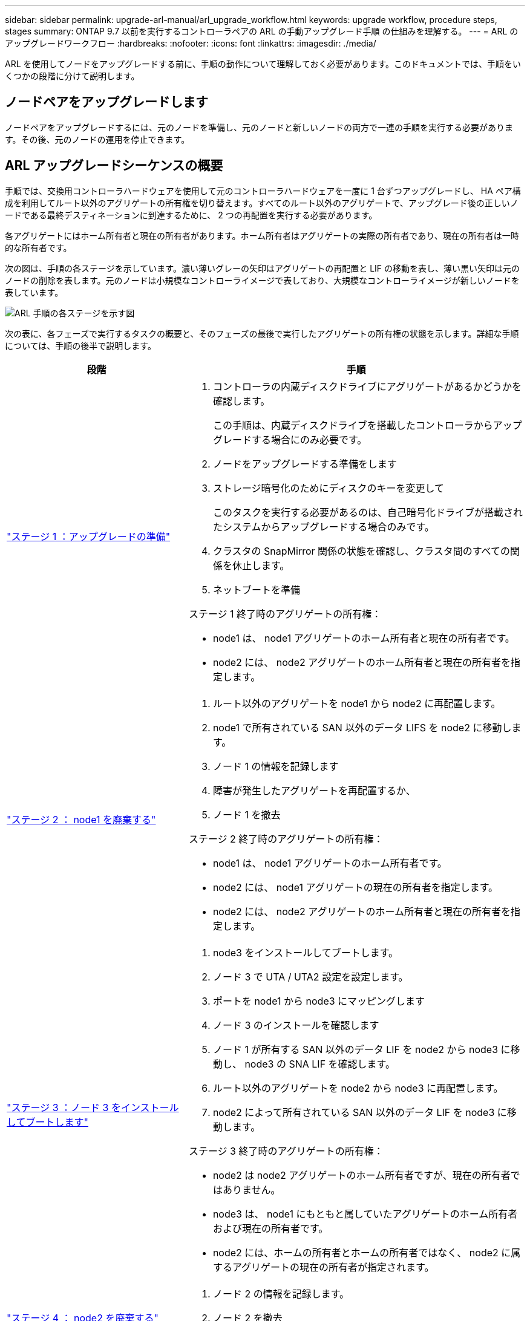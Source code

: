 ---
sidebar: sidebar 
permalink: upgrade-arl-manual/arl_upgrade_workflow.html 
keywords: upgrade workflow, procedure steps, stages 
summary: ONTAP 9.7 以前を実行するコントローラペアの ARL の手動アップグレード手順 の仕組みを理解する。 
---
= ARL のアップグレードワークフロー
:hardbreaks:
:nofooter: 
:icons: font
:linkattrs: 
:imagesdir: ./media/


[role="lead"]
ARL を使用してノードをアップグレードする前に、手順の動作について理解しておく必要があります。このドキュメントでは、手順をいくつかの段階に分けて説明します。



== ノードペアをアップグレードします

ノードペアをアップグレードするには、元のノードを準備し、元のノードと新しいノードの両方で一連の手順を実行する必要があります。その後、元のノードの運用を停止できます。



== ARL アップグレードシーケンスの概要

手順では、交換用コントローラハードウェアを使用して元のコントローラハードウェアを一度に 1 台ずつアップグレードし、 HA ペア構成を利用してルート以外のアグリゲートの所有権を切り替えます。すべてのルート以外のアグリゲートで、アップグレード後の正しいノードである最終デスティネーションに到達するために、 2 つの再配置を実行する必要があります。

各アグリゲートにはホーム所有者と現在の所有者があります。ホーム所有者はアグリゲートの実際の所有者であり、現在の所有者は一時的な所有者です。

次の図は、手順の各ステージを示しています。濃い薄いグレーの矢印はアグリゲートの再配置と LIF の移動を表し、薄い黒い矢印は元のノードの削除を表します。元のノードは小規模なコントローライメージで表しており、大規模なコントローライメージが新しいノードを表しています。

image:arl_upgrade_manual_image1.PNG["ARL 手順の各ステージを示す図"]

次の表に、各フェーズで実行するタスクの概要と、そのフェーズの最後で実行したアグリゲートの所有権の状態を示します。詳細な手順については、手順の後半で説明します。

[cols="35,65"]
|===
| 段階 | 手順 


| link:stage_1_index.html["ステージ 1 ：アップグレードの準備"]  a| 
. コントローラの内蔵ディスクドライブにアグリゲートがあるかどうかを確認します。
+
この手順は、内蔵ディスクドライブを搭載したコントローラからアップグレードする場合にのみ必要です。

. ノードをアップグレードする準備をします
. ストレージ暗号化のためにディスクのキーを変更して
+
このタスクを実行する必要があるのは、自己暗号化ドライブが搭載されたシステムからアップグレードする場合のみです。

. クラスタの SnapMirror 関係の状態を確認し、クラスタ間のすべての関係を休止します。
. ネットブートを準備


ステージ 1 終了時のアグリゲートの所有権：

* node1 は、 node1 アグリゲートのホーム所有者と現在の所有者です。
* node2 には、 node2 アグリゲートのホーム所有者と現在の所有者を指定します。




| link:stage_2_index.html["ステージ 2 ： node1 を廃棄する"]  a| 
. ルート以外のアグリゲートを node1 から node2 に再配置します。
. node1 で所有されている SAN 以外のデータ LIFS を node2 に移動します。
. ノード 1 の情報を記録します
. 障害が発生したアグリゲートを再配置するか、
. ノード 1 を撤去


ステージ 2 終了時のアグリゲートの所有権：

* node1 は、 node1 アグリゲートのホーム所有者です。
* node2 には、 node1 アグリゲートの現在の所有者を指定します。
* node2 には、 node2 アグリゲートのホーム所有者と現在の所有者を指定します。




| link:stage_3_index.html["ステージ 3 ：ノード 3 をインストールしてブートします"]  a| 
. node3 をインストールしてブートします。
. ノード 3 で UTA / UTA2 設定を設定します。
. ポートを node1 から node3 にマッピングします
. ノード 3 のインストールを確認します
. ノード 1 が所有する SAN 以外のデータ LIF を node2 から node3 に移動し、 node3 の SNA LIF を確認します。
. ルート以外のアグリゲートを node2 から node3 に再配置します。
. node2 によって所有されている SAN 以外のデータ LIF を node3 に移動します。


ステージ 3 終了時のアグリゲートの所有権：

* node2 は node2 アグリゲートのホーム所有者ですが、現在の所有者ではありません。
* node3 は、 node1 にもともと属していたアグリゲートのホーム所有者および現在の所有者です。
* node2 には、ホームの所有者とホームの所有者ではなく、 node2 に属するアグリゲートの現在の所有者が指定されます。




| link:stage_4_index.html["ステージ 4 ： node2 を廃棄する"]  a| 
. ノード 2 の情報を記録します。
. ノード 2 を撤去


アグリゲートの所有権は変更されません。



| link:stage_5_index.html["ステージ 5 ：ノード 4 をインストールしてブートします"]  a| 
. ノード 4 をインストールしてブートします。
. ノード 4 で UTA / UTA2 設定を設定します。
. node2 のポートを node4 にマッピングします
. ノード 4 が正常にインストールされていることを確認
. node2 によって所有されている SAN 以外のデータ LIF を node3 から node4 に移動し、 node4 にある SNA LIF を確認します。
. ノード 2 のルート以外のアグリゲートをノード 3 からノード 4 に再配置します。


ステージ 5 終了時のアグリゲートの所有権：

* node3 は、 node1 に属していたアグリゲートのホーム所有者および現在の所有者です。
* node4 は、 node2 に属していたアグリゲートのホーム所有者および現在の所有者です。




| link:stage_6_index.html["ステージ 6 ：アップグレードを完了する"]  a| 
. 新しいコントローラが正しくセットアップされていることを確認する。
. 新しいノードで Storage Encryption をセットアップします。
+
このタスクを実行する必要があるのは、自己暗号化ドライブを搭載したシステムにアップグレードする場合のみです。

. 古いシステムの運用を停止
. NetApp SnapMirror 関係を再開
+
* 注： * Storage Virtual Machine （ SVM ）ディザスタリカバリの更新は、割り当てられたスケジュールどおりに中断されません。



アグリゲートの所有権は変更されません。

|===